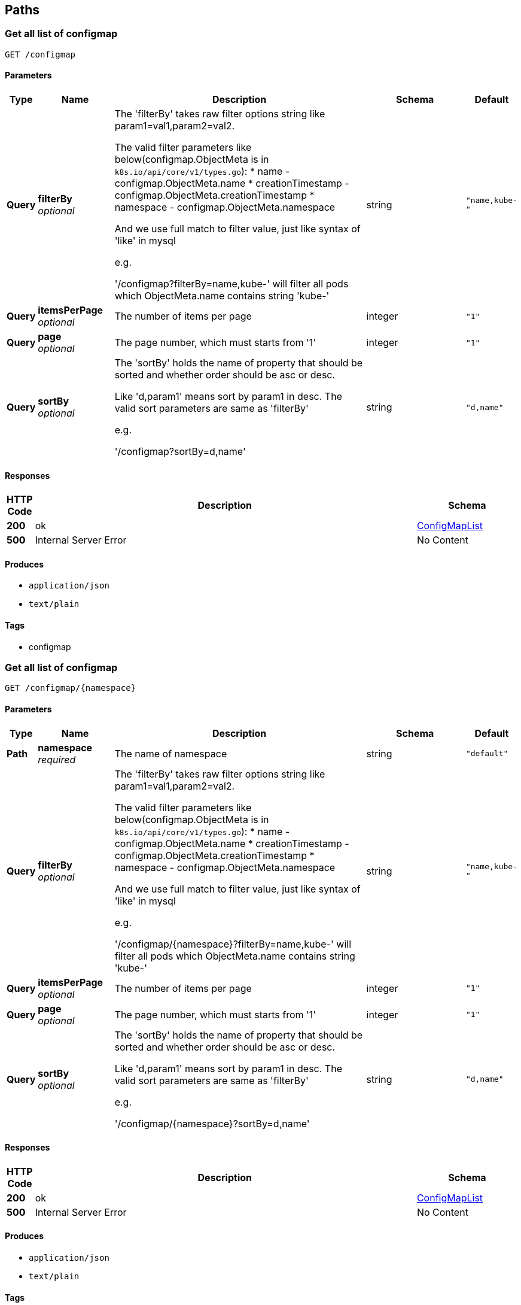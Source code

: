 
[[_paths]]
== Paths

[[_configmap_get]]
=== Get all list of configmap
....
GET /configmap
....


==== Parameters

[options="header", cols=".^1,.^3,.^10,.^4,.^2"]
|===
|Type|Name|Description|Schema|Default
|*Query*|*filterBy* +
_optional_|The 'filterBy' takes raw filter options string like param1=val1,param2=val2.

The valid filter parameters like below(configmap.ObjectMeta is in `k8s.io/api/core/v1/types.go`):
* name - configmap.ObjectMeta.name
* creationTimestamp - configmap.ObjectMeta.creationTimestamp
* namespace - configmap.ObjectMeta.namespace

And we use full match to filter value, just like syntax of 'like' in mysql

e.g.

'/configmap?filterBy=name,kube-' will filter all pods which ObjectMeta.name contains string 'kube-'|string|`"name,kube-"`
|*Query*|*itemsPerPage* +
_optional_|The number of items per page|integer|`"1"`
|*Query*|*page* +
_optional_|The page number, which must starts from '1'|integer|`"1"`
|*Query*|*sortBy* +
_optional_|The 'sortBy' holds the name of property that should be sorted and whether order should be asc or desc.

Like 'd,param1' means sort by param1 in desc. The valid sort parameters are same as 'filterBy'

e.g.

'/configmap?sortBy=d,name'|string|`"d,name"`
|===


==== Responses

[options="header", cols=".^1,.^15,.^4"]
|===
|HTTP Code|Description|Schema
|*200*|ok|<<_configmaplist,ConfigMapList>>
|*500*|Internal Server Error|No Content
|===


==== Produces

* `application/json`
* `text/plain`


==== Tags

* configmap


[[_configmap_namespace_get]]
=== Get all list of configmap
....
GET /configmap/{namespace}
....


==== Parameters

[options="header", cols=".^1,.^3,.^10,.^4,.^2"]
|===
|Type|Name|Description|Schema|Default
|*Path*|*namespace* +
_required_|The name of namespace|string|`"default"`
|*Query*|*filterBy* +
_optional_|The 'filterBy' takes raw filter options string like param1=val1,param2=val2.

The valid filter parameters like below(configmap.ObjectMeta is in `k8s.io/api/core/v1/types.go`):
* name - configmap.ObjectMeta.name
* creationTimestamp - configmap.ObjectMeta.creationTimestamp
* namespace - configmap.ObjectMeta.namespace

And we use full match to filter value, just like syntax of 'like' in mysql

e.g.

'/configmap/{namespace}?filterBy=name,kube-' will filter all pods which ObjectMeta.name contains string 'kube-'|string|`"name,kube-"`
|*Query*|*itemsPerPage* +
_optional_|The number of items per page|integer|`"1"`
|*Query*|*page* +
_optional_|The page number, which must starts from '1'|integer|`"1"`
|*Query*|*sortBy* +
_optional_|The 'sortBy' holds the name of property that should be sorted and whether order should be asc or desc.

Like 'd,param1' means sort by param1 in desc. The valid sort parameters are same as 'filterBy'

e.g.

'/configmap/{namespace}?sortBy=d,name'|string|`"d,name"`
|===


==== Responses

[options="header", cols=".^1,.^15,.^4"]
|===
|HTTP Code|Description|Schema
|*200*|ok|<<_configmaplist,ConfigMapList>>
|*500*|Internal Server Error|No Content
|===


==== Produces

* `application/json`
* `text/plain`


==== Tags

* configmap


[[_configmap_namespace_configmap_get]]
=== Get all list of configmap
....
GET /configmap/{namespace}/{configmap}
....


==== Parameters

[options="header", cols=".^1,.^3,.^10,.^4,.^2"]
|===
|Type|Name|Description|Schema|Default
|*Path*|*configmap* +
_required_|The name of configmap|string|`"cluster-info"`
|*Path*|*namespace* +
_required_|The name of namespace|string|`"kube-public"`
|===


==== Responses

[options="header", cols=".^1,.^15,.^4"]
|===
|HTTP Code|Description|Schema
|*200*|ok|<<_configmapdetail,ConfigMapDetail>>
|*500*|Internal Server Error|No Content
|===


==== Produces

* `application/json`
* `text/plain`


==== Tags

* configmap


[[_csrftoken_action_get]]
=== Get csrftoken for different verb
....
GET /csrftoken/{action}
....


==== Description
_Note._ csrf has not be enable yet. So you can just test this api, but is meaningless.


==== Parameters

[options="header", cols=".^1,.^3,.^10,.^4,.^2"]
|===
|Type|Name|Description|Schema|Default
|*Path*|*action* +
_required_|Different verb, e.g. if action is 'put' means to get csrftoken for verb post
Posible value of path parameter - action:
* PUT
* POST
* GET
* DELETE|string|`"get"`
|===


==== Responses

[options="header", cols=".^1,.^15,.^4"]
|===
|HTTP Code|Description|Schema
|*200*|ok|<<_csrftoken_action_get_response_200,Response 200>>
|===

[[_csrftoken_action_get_response_200]]
*Response 200*

[options="header", cols=".^3,.^11,.^4"]
|===
|Name|Description|Schema
|*token* +
_optional_||string(byte)
|===


==== Tags

* csrf


[[_login_post]]
=== Login k8sconsole
....
POST /login
....


==== Description
We hava three authentication modes:
* basic - use username and password, and k8s apiserver need support ABAC mode
* token(recommand) - use k8s secret token for a service account
* kubeconfig - not support yet


==== Parameters

[options="header", cols=".^1,.^3,.^10,.^4,.^2"]
|===
|Type|Name|Description|Schema|Default
|*Body*|*LoginSpec* +
_required_|LoginSpec contains information required to authenticate user.|<<_loginspec,LoginSpec>>|
|===


==== Responses

[options="header", cols=".^1,.^15,.^4"]
|===
|HTTP Code|Description|Schema
|*200*|ok|<<_authresponse,AuthResponse>>
|*500*|Internal Server Error|No Content
|===


==== Consumes

* `application/json`


==== Produces

* `application/json`
* `text/plain`


==== Tags

* auth


[[_login_modes_get]]
=== Retrive authentication modes supported
....
GET /login/modes
....


==== Responses

[options="header", cols=".^1,.^15,.^4"]
|===
|HTTP Code|Description|Schema
|*200*|ok|<<_login_modes_get_response_200,Response 200>>
|===

[[_login_modes_get_response_200]]
*Response 200*

[options="header", cols=".^3,.^11,.^4"]
|===
|Name|Description|Schema
|*modes* +
_required_|List of supported authentication mdoes.|< string > array
|===


==== Tags

* auth


[[_login_skippable_get]]
=== A flag of hide 'auth skip' button
....
GET /login/skippable
....


==== Description
LoginSkippableResponse contains a flag that tells the frontend not to display the 'auth skip' button
It's just for hide the button, not disable unauthenticated access


==== Responses

[options="header", cols=".^1,.^15,.^4"]
|===
|HTTP Code|Description|Schema
|*200*|ok|<<_login_skippable_get_response_200,Response 200>>
|===

[[_login_skippable_get_response_200]]
*Response 200*

[options="header", cols=".^3,.^11,.^4"]
|===
|Name|Description|Schema
|*skippable* +
_required_||boolean
|===


==== Tags

* auth


[[_namespace_post]]
=== Create a new namespace
....
POST /namespace
....


==== Parameters

[options="header", cols=".^1,.^3,.^10,.^4,.^2"]
|===
|Type|Name|Description|Schema|Default
|*Body*|*NamespaceSpec* +
_required_|NamespaceSpec is a specification of namespace to create|<<_namespace_post_namespacespec,NamespaceSpec>>|
|===

[[_namespace_post_namespacespec]]
*NamespaceSpec*

[options="header", cols=".^3,.^11,.^4"]
|===
|Name|Description|Schema
|*name* +
_required_|Name of the namespace +
*Example* : `"test"`|string
|===


==== Responses

[options="header", cols=".^1,.^15,.^4"]
|===
|HTTP Code|Description|Schema
|*200*|ok|<<_namespace_post_response_200,Response 200>>
|*500*|Internal Server Error|No Content
|===

[[_namespace_post_response_200]]
*Response 200*

[options="header", cols=".^3,.^11,.^4"]
|===
|Name|Description|Schema
|*name* +
_required_|Name of the namespace|string
|===


==== Consumes

* `application/json`


==== Produces

* `application/json`
* `text/plain`


==== Tags

* namespace


[[_namespace_get]]
=== Get all list of namespaces
....
GET /namespace
....


==== Parameters

[options="header", cols=".^1,.^3,.^10,.^4,.^2"]
|===
|Type|Name|Description|Schema|Default
|*Query*|*filterBy* +
_optional_|The 'filterBy' takes raw filter options string like param1=val1,param2=val2.

The valid filter parameters like below(namespace.ObjectMeta is in `k8s.io/api/core/v1/types.go`):
* name - namespace.ObjectMeta.name
* creationTimestamp - namespace.ObjectMeta.creationTimestamp
* namespace - namespace.ObjectMeta.namespace

And we use full match to filter value, just like syntax of 'like' in mysql

e.g.

'/namespace?filterBy=name,kube-' will filter all pods which ObjectMeta.name contains string 'kube-'|string|`"name,kube-"`
|*Query*|*itemsPerPage* +
_optional_|The number of items per page|integer|`"1"`
|*Query*|*page* +
_optional_|The page number, which must starts from '1'|integer|`"1"`
|*Query*|*sortBy* +
_optional_|The 'sortBy' holds the name of property that should be sorted and whether order should be asc or desc.

Like 'd,param1' means sort by param1 in desc. The valid sort parameters are same as 'filterBy'

e.g.

'/namespace?sortBy=d,name'|string|`"d,name"`
|===


==== Responses

[options="header", cols=".^1,.^15,.^4"]
|===
|HTTP Code|Description|Schema
|*200*|ok|<<_namespacelist,NamespaceList>>
|*500*|Internal Server Error|No Content
|===


==== Produces

* `application/json`
* `text/plain`


==== Tags

* namespace


[[_namespace_name_get]]
=== Get the detail of namespace
....
GET /namespace/{name}
....


==== Parameters

[options="header", cols=".^1,.^3,.^10,.^4,.^2"]
|===
|Type|Name|Description|Schema|Default
|*Path*|*name* +
_required_|The name of namespace|string|`"default"`
|===


==== Responses

[options="header", cols=".^1,.^15,.^4"]
|===
|HTTP Code|Description|Schema
|*200*|ok|<<_namespacedetail,NamespaceDetail>>
|*500*|Internal Server Error|No Content
|===


==== Produces

* `application/json`
* `text/plain`


==== Tags

* namespace


[[_namespace_name_event_get]]
=== Get all events of the namespace
....
GET /namespace/{name}/event
....


==== Parameters

[options="header", cols=".^1,.^3,.^10,.^4,.^2"]
|===
|Type|Name|Description|Schema|Default
|*Path*|*name* +
_required_|The name of namespace|string|`"default"`
|*Query*|*filterBy* +
_optional_|The 'filterBy' takes raw filter options string like param1=val1,param2=val2.

The valid filter parameters like below(namespace.ObjectMeta is in `k8s.io/api/core/v1/types.go`):
* name - namespace.ObjectMeta.name
* creationTimestamp - namespace.ObjectMeta.creationTimestamp
* namespace - namespace.ObjectMeta.namespace

And we use full match to filter value, just like syntax of 'like' in mysql

e.g.

'/namespace/{name}/event?filterBy=name,kube-' will filter all pods which ObjectMeta.name contains string 'kube-'|string|`"name,kube-"`
|*Query*|*itemsPerPage* +
_optional_|The number of items per page|integer|`"1"`
|*Query*|*page* +
_optional_|The page number, which must starts from '1'|integer|`"1"`
|*Query*|*sortBy* +
_optional_|The 'sortBy' holds the name of property that should be sorted and whether order should be asc or desc.

Like 'd,param1' means sort by param1 in desc. The valid sort parameters are same as 'filterBy'

e.g.

'/namespace/{name}/event?sortBy=d,name'|string|`"d,name"`
|===


==== Responses

[options="header", cols=".^1,.^15,.^4"]
|===
|HTTP Code|Description|Schema
|*200*|ok|<<_eventlist,EventList>>
|*500*|Internal Server Error|No Content
|===


==== Produces

* `application/json`
* `text/plain`


==== Tags

* namespace


[[_node_get]]
=== Get node
....
GET /node
....


==== Parameters

[options="header", cols=".^1,.^3,.^10,.^4,.^2"]
|===
|Type|Name|Description|Schema|Default
|*Query*|*filterBy* +
_optional_|The 'filterBy' takes raw filter options string like param1=val1,param2=val2.

The valid filter parameters like below(Node.ObjectMeta is in `k8s.io/api/core/v1/types.go`):
* name - Node.ObjectMeta.name
* creationTimestamp - Node.ObjectMeta.creationTimestamp
* namespace - Node.ObjectMeta.namespace

And we use full match to filter value, just like syntax of 'like' in mysql

e.g.

'/node?filterBy=name,minikube' will filter all pods which ObjectMeta.name contains string 'minikube'|string|`"name,minikube"`
|*Query*|*itemsPerPage* +
_optional_|The number of items per page|integer|`"1"`
|*Query*|*page* +
_optional_|The page number, which must starts from '1'|integer|`"1"`
|*Query*|*sortBy* +
_optional_|The 'sortBy' holds the name of property that should be sorted and whether order should be asc or desc.

Like 'd,param1' means sort by param1 in desc. The valid sort parameters are same as 'filterBy'

e.g.

'/node?sortBy=d,name'|string|`"d,name"`
|===


==== Responses

[options="header", cols=".^1,.^15,.^4"]
|===
|HTTP Code|Description|Schema
|*200*|ok|<<_nodelist,NodeList>>
|*500*|Internal Server Error|No Content
|===


==== Produces

* `application/json`
* `text/plain`


==== Tags

* node


[[_node_name_get]]
=== Get node's detail with specific name
....
GET /node/{name}
....


==== Parameters

[options="header", cols=".^1,.^3,.^10,.^4,.^2"]
|===
|Type|Name|Description|Schema|Default
|*Path*|*name* +
_required_|Node's name|string|`"minikube"`
|*Query*|*filterBy* +
_optional_|The 'filterBy' takes raw filter options string like param1=val1,param2=val2.

The valid filter parameters like below(Node.ObjectMeta is in `k8s.io/api/core/v1/types.go`):
* name - Node.ObjectMeta.name
* creationTimestamp - Node.ObjectMeta.creationTimestamp
* namespace - Node.ObjectMeta.namespace

And we use full match to filter value, just like syntax of 'like' in mysql

e.g.

'/node/{name}?filterBy=name,minikube' will filter all pods which ObjectMeta.name contains string 'minikube'|string|`"name,minikube"`
|*Query*|*itemsPerPage* +
_optional_|The number of items per page|integer|`"1"`
|*Query*|*page* +
_optional_|The page number, which must starts from '1'|integer|`"1"`
|*Query*|*sortBy* +
_optional_|The 'sortBy' holds the name of property that should be sorted and whether order should be asc or desc.

Like 'd,param1' means sort by param1 in desc. The valid sort parameters are same as 'filterBy'

e.g.

'/node/{name}?sortBy=d,name'|string|`"d,name"`
|===


==== Responses

[options="header", cols=".^1,.^15,.^4"]
|===
|HTTP Code|Description|Schema
|*200*|ok|<<_nodedetail,NodeDetail>>
|*500*|Internal Server Error|No Content
|===


==== Produces

* `application/json`
* `text/plain`


==== Tags

* node


[[_node_name_event_get]]
=== Get node's events with specific name
....
GET /node/{name}/event
....


==== Parameters

[options="header", cols=".^1,.^3,.^10,.^4,.^2"]
|===
|Type|Name|Description|Schema|Default
|*Path*|*name* +
_required_|Node's name|string|`"minikube"`
|*Query*|*filterBy* +
_optional_|The 'filterBy' takes raw filter options string like param1=val1,param2=val2.

The valid filter parameters like below(Node.ObjectMeta is in `k8s.io/api/core/v1/types.go`):
* name - Node.ObjectMeta.name
* creationTimestamp - Node.ObjectMeta.creationTimestamp
* namespace - Node.ObjectMeta.namespace

And we use full match to filter value, just like syntax of 'like' in mysql

e.g.

'/node/{name}/event?filterBy=name,minikube' will filter all pods which ObjectMeta.name contains string 'minikube'|string|`"name,minikube"`
|*Query*|*itemsPerPage* +
_optional_|The number of items per page|integer|`"1"`
|*Query*|*page* +
_optional_|The page number, which must starts from '1'|integer|`"1"`
|*Query*|*sortBy* +
_optional_|The 'sortBy' holds the name of property that should be sorted and whether order should be asc or desc.

Like 'd,param1' means sort by param1 in desc. The valid sort parameters are same as 'filterBy'

e.g.

'/node/{name}/event?sortBy=d,name'|string|`"d,name"`
|===


==== Responses

[options="header", cols=".^1,.^15,.^4"]
|===
|HTTP Code|Description|Schema
|*200*|ok|<<_eventlist,EventList>>
|*500*|Internal Server Error|No Content
|===


==== Produces

* `application/json`
* `text/plain`


==== Tags

* node


[[_node_name_pod_get]]
=== Get node's pods with specific name
....
GET /node/{name}/pod
....


==== Parameters

[options="header", cols=".^1,.^3,.^10,.^4,.^2"]
|===
|Type|Name|Description|Schema|Default
|*Path*|*name* +
_required_|Node's name|string|`"minikube"`
|*Query*|*filterBy* +
_optional_|The 'filterBy' takes raw filter options string like param1=val1,param2=val2.

The valid filter parameters like below(Node.ObjectMeta is in `k8s.io/api/core/v1/types.go`):
* name - Node.ObjectMeta.name
* creationTimestamp - Node.ObjectMeta.creationTimestamp
* namespace - Node.ObjectMeta.namespace

And we use full match to filter value, just like syntax of 'like' in mysql

e.g.

'/node/{name}/pod?filterBy=name,minikube' will filter all pods which ObjectMeta.name contains string 'minikube'|string|`"name,minikube"`
|*Query*|*itemsPerPage* +
_optional_|The number of items per page|integer|`"1"`
|*Query*|*page* +
_optional_|The page number, which must starts from '1'|integer|`"1"`
|*Query*|*sortBy* +
_optional_|The 'sortBy' holds the name of property that should be sorted and whether order should be asc or desc.

Like 'd,param1' means sort by param1 in desc. The valid sort parameters are same as 'filterBy'

e.g.

'/node/{name}/pod?sortBy=d,name'|string|`"d,name"`
|===


==== Responses

[options="header", cols=".^1,.^15,.^4"]
|===
|HTTP Code|Description|Schema
|*200*|ok|<<_podlist,PodList>>
|*500*|Internal Server Error|No Content
|===


==== Produces

* `application/json`
* `text/plain`


==== Tags

* node


[[_persistentvolume_get]]
=== Get all list of persistent volume
....
GET /persistentvolume
....


==== Parameters

[options="header", cols=".^1,.^3,.^10,.^4,.^2"]
|===
|Type|Name|Description|Schema|Default
|*Query*|*filterBy* +
_optional_|The 'filterBy' takes raw filter options string like param1=val1,param2=val2.

The valid filter parameters like below(persistentvolume.ObjectMeta is in `k8s.io/api/core/v1/types.go`):
* name - persistentvolume.ObjectMeta.name
* creationTimestamp - persistentvolume.ObjectMeta.creationTimestamp
* namespace - persistentvolume.ObjectMeta.namespace

And we use full match to filter value, just like syntax of 'like' in mysql

e.g.

'/persistentvolume?filterBy=name,kube-' will filter all pods which ObjectMeta.name contains string 'kube-'|string|`"name,kube-"`
|*Query*|*itemsPerPage* +
_optional_|The number of items per page|integer|`"1"`
|*Query*|*page* +
_optional_|The page number, which must starts from '1'|integer|`"1"`
|*Query*|*sortBy* +
_optional_|The 'sortBy' holds the name of property that should be sorted and whether order should be asc or desc.

Like 'd,param1' means sort by param1 in desc. The valid sort parameters are same as 'filterBy'

e.g.

'/persistentvolume?sortBy=d,name'|string|`"d,name"`
|===


==== Responses

[options="header", cols=".^1,.^15,.^4"]
|===
|HTTP Code|Description|Schema
|*200*|ok|<<_persistentvolumelist,PersistentVolumeList>>
|*500*|Internal Server Error|No Content
|===


==== Produces

* `application/json`
* `text/plain`


==== Tags

* persistent-volume


[[_persistentvolume_persistentvolume_get]]
=== Get detail of persistent volume
....
GET /persistentvolume/{persistentvolume}
....


==== Parameters

[options="header", cols=".^1,.^3,.^10,.^4,.^2"]
|===
|Type|Name|Description|Schema|Default
|*Path*|*persistentvolume* +
_required_|The name of persistentvolume|string|`"test"`
|===


==== Responses

[options="header", cols=".^1,.^15,.^4"]
|===
|HTTP Code|Description|Schema
|*200*|ok|<<_persistentvolumedetail,PersistentVolumeDetail>>
|*500*|Internal Server Error|No Content
|===


==== Produces

* `application/json`
* `text/plain`


==== Tags

* persistent-volume


[[_persistentvolumeclaim_get]]
=== Get all list of persistent volume claim
....
GET /persistentvolumeclaim
....


==== Parameters

[options="header", cols=".^1,.^3,.^10,.^4,.^2"]
|===
|Type|Name|Description|Schema|Default
|*Query*|*filterBy* +
_optional_|The 'filterBy' takes raw filter options string like param1=val1,param2=val2.

The valid filter parameters like below(persistentvolumeclaim.ObjectMeta is in `k8s.io/api/core/v1/types.go`):
* name - persistentvolumeclaim.ObjectMeta.name
* creationTimestamp - persistentvolumeclaim.ObjectMeta.creationTimestamp
* namespace - persistentvolumeclaim.ObjectMeta.namespace

And we use full match to filter value, just like syntax of 'like' in mysql

e.g.

'/persistentvolumeclaim?filterBy=name,kube-' will filter all pods which ObjectMeta.name contains string 'kube-'|string|`"name,kube-"`
|*Query*|*itemsPerPage* +
_optional_|The number of items per page|integer|`"1"`
|*Query*|*page* +
_optional_|The page number, which must starts from '1'|integer|`"1"`
|*Query*|*sortBy* +
_optional_|The 'sortBy' holds the name of property that should be sorted and whether order should be asc or desc.

Like 'd,param1' means sort by param1 in desc. The valid sort parameters are same as 'filterBy'

e.g.

'/persistentvolumeclaim?sortBy=d,name'|string|`"d,name"`
|===


==== Responses

[options="header", cols=".^1,.^15,.^4"]
|===
|HTTP Code|Description|Schema
|*200*|ok|<<_persistentvolumeclaimlist,PersistentVolumeClaimList>>
|*500*|Internal Server Error|No Content
|===


==== Produces

* `application/json`
* `text/plain`


==== Tags

* persistent-volume-claim


[[_persistentvolumeclaim_namespace_get]]
=== Get all of persistent volume claims in a specific namespace
....
GET /persistentvolumeclaim/{namespace}
....


==== Parameters

[options="header", cols=".^1,.^3,.^10,.^4,.^2"]
|===
|Type|Name|Description|Schema|Default
|*Path*|*namespace* +
_required_|The name of namespace|string|`"default"`
|*Query*|*filterBy* +
_optional_|The 'filterBy' takes raw filter options string like param1=val1,param2=val2.

The valid filter parameters like below(persistentvolumeclaim.ObjectMeta is in `k8s.io/api/core/v1/types.go`):
* name - persistentvolumeclaim.ObjectMeta.name
* creationTimestamp - persistentvolumeclaim.ObjectMeta.creationTimestamp
* namespace - persistentvolumeclaim.ObjectMeta.namespace

And we use full match to filter value, just like syntax of 'like' in mysql

e.g.

'/persistentvolumeclaim/{namespace}?filterBy=name,kube-' will filter all pods which ObjectMeta.name contains string 'kube-'|string|`"name,kube-"`
|*Query*|*itemsPerPage* +
_optional_|The number of items per page|integer|`"1"`
|*Query*|*page* +
_optional_|The page number, which must starts from '1'|integer|`"1"`
|*Query*|*sortBy* +
_optional_|The 'sortBy' holds the name of property that should be sorted and whether order should be asc or desc.

Like 'd,param1' means sort by param1 in desc. The valid sort parameters are same as 'filterBy'

e.g.

'/persistentvolumeclaim/{namespace}?sortBy=d,name'|string|`"d,name"`
|===


==== Responses

[options="header", cols=".^1,.^15,.^4"]
|===
|HTTP Code|Description|Schema
|*200*|ok|<<_persistentvolumeclaimlist,PersistentVolumeClaimList>>
|*500*|Internal Server Error|No Content
|===


==== Produces

* `application/json`
* `text/plain`


==== Tags

* persistent-volume-claim


[[_persistentvolumeclaim_namespace_name_get]]
=== Get detail of persistent volume claim in a specific namespace
....
GET /persistentvolumeclaim/{namespace}/{name}
....


==== Parameters

[options="header", cols=".^1,.^3,.^10,.^4,.^2"]
|===
|Type|Name|Description|Schema|Default
|*Path*|*name* +
_required_|The name of persistent volume claim|string|`"default"`
|*Path*|*namespace* +
_required_|The name of namespace|string|`"default"`
|===


==== Responses

[options="header", cols=".^1,.^15,.^4"]
|===
|HTTP Code|Description|Schema
|*200*|ok|<<_persistentvolumeclaimdetail,PersistentVolumeClaimDetail>>
|*500*|Internal Server Error|No Content
|===


==== Produces

* `application/json`
* `text/plain`


==== Tags

* persistent-volume-claim


[[_pod_get]]
=== Get all pods in k8s cluster
....
GET /pod
....


==== Parameters

[options="header", cols=".^1,.^3,.^10,.^4,.^2"]
|===
|Type|Name|Description|Schema|Default
|*Query*|*filterBy* +
_optional_|The 'filterBy' takes raw filter options string like param1=val1,param2=val2.

The valid filter parameters like below(Pod.ObjectMeta is in k8s.io/api/core/v1/types.go):
* name - Pod.ObjectMeta.name
* creationTimestamp - Pod.ObjectMeta.creationTimestamp
* namespace - Pod.ObjectMeta.namespace
* status - Pod.Status.Phase

And we use full match to filter value, just like syntax of 'like' in mysql

e.g.

'/pod?filterBy=name,kube-' will filter all pods which ObjectMeta.name contains string 'kube-'|string|`"name,kube-"`
|*Query*|*itemsPerPage* +
_optional_|The number of items per page|integer|`"2"`
|*Query*|*page* +
_optional_|The page number, which must starts from '1'|integer|`"1"`
|*Query*|*sortBy* +
_optional_|The 'sortBy' holds the name of property that should be sorted and whether order should be asc or desc.

Like 'd,param1' means sort by param1 in desc. The valid sort parameters are same as 'filterBy'

e.g.

'/pod?sortBy=d,name'|string|`"d,name"`
|===


==== Responses

[options="header", cols=".^1,.^15,.^4"]
|===
|HTTP Code|Description|Schema
|*200*|ok|<<_podlist,PodList>>
|*500*|Internal Server Error|No Content
|===


==== Produces

* `application/json`
* `text/plain`


==== Tags

* pod


[[_pod_namespace_get]]
=== Get list of pods in a namespace
....
GET /pod/{namespace}
....


==== Parameters

[options="header", cols=".^1,.^3,.^10,.^4,.^2"]
|===
|Type|Name|Description|Schema|Default
|*Path*|*namespace* +
_required_|The k8s namespace, e.g. 'kube-system', 'default'|string|`"default"`
|*Query*|*filterBy* +
_optional_|The 'filterBy' takes raw filter options string like param1=val1,param2=val2.

The valid filter parameters like below(Pod.ObjectMeta is in `k8s.io/api/core/v1/types.go`):
* name - Pod.ObjectMeta.name
* creationTimestamp - Pod.ObjectMeta.creationTimestamp
* namespace - Pod.ObjectMeta.namespace
* status - Pod.Status.Phase

And we use full match to filter value, just like syntax of 'like' in mysql

e.g.

'/pod/{namespace}?filterBy=name,kube-' will filter all pods which ObjectMeta.name contains string 'kube-'|string|`"name,kube-"`
|*Query*|*itemsPerPage* +
_optional_|The number of items per page|integer|`"1"`
|*Query*|*page* +
_optional_|The page number, which must starts from '1'|integer|`"1"`
|*Query*|*sortBy* +
_optional_|The 'sortBy' holds the name of property that should be sorted and whether order should be asc or desc.

Like 'd,param1' means sort by param1 in desc. The valid sort parameters are same as 'filterBy'

e.g.

'/pod/{namespace}?sortBy=d,name'|string|`"d,name"`
|===


==== Responses

[options="header", cols=".^1,.^15,.^4"]
|===
|HTTP Code|Description|Schema
|*200*|ok|<<_podlist,PodList>>
|*500*|Internal Server Error|No Content
|===


==== Produces

* `application/json`
* `text/plain`


==== Tags

* pod


[[_secret_post]]
=== Create a image pull secret
....
POST /secret
....


==== Parameters

[options="header", cols=".^1,.^3,.^10,.^4,.^2"]
|===
|Type|Name|Description|Schema|Default
|*Body*|*ImagePullSecretSpec* +
_required_|ImagePullSecretSpec is a specification of an image pull secret implements SecretSpec|<<_secret_post_imagepullsecretspec,ImagePullSecretSpec>>|
|===

[[_secret_post_imagepullsecretspec]]
*ImagePullSecretSpec*

[options="header", cols=".^3,.^11,.^4"]
|===
|Name|Description|Schema
|*data* +
_required_|The value of the .dockercfg property. It must be Base64 encoded.

The .dockercfg looks like below:
```json
{
    &quot;docker-register-server&quot;: {
         &quot;username&quot;:&quot;Your Username&quot;,
         &quot;password&quot;:&quot;Your Password&quot;,
         &quot;email&quot;:&quot;Your email&quot;,
         # Use command`echo <Your Username>: <Your Password> \| base64`to get value of &#39;auth&#39;
         &quot;auth&quot;:&quot;`base64(<Your Username>: <Your Password>)`&quot;
 }
}

We can use command `base64 .dockercfg` to encode file .dockercfg
```|string(byte)
|*name* +
_required_|Name of the secret +
*Example* : `"test"`|string
|*namespace* +
_required_|Name of the namespace|string
|===


==== Responses

[options="header", cols=".^1,.^15,.^4"]
|===
|HTTP Code|Description|Schema
|*200*|ok|<<_secret,Secret>>
|*500*|Internal Server Error|No Content
|===


==== Consumes

* `application/json`


==== Produces

* `application/json`
* `text/plain`


==== Tags

* secret


[[_secret_get]]
=== Get all list of secrets
....
GET /secret
....


==== Parameters

[options="header", cols=".^1,.^3,.^10,.^4,.^2"]
|===
|Type|Name|Description|Schema|Default
|*Query*|*filterBy* +
_optional_|The 'filterBy' takes raw filter options string like param1=val1,param2=val2.

The valid filter parameters like below(secret.ObjectMeta is in `k8s.io/api/core/v1/types.go`):
* name - secret.ObjectMeta.name
* creationTimestamp - secret.ObjectMeta.creationTimestamp
* namespace - secret.ObjectMeta.namespace

And we use full match to filter value, just like syntax of 'like' in mysql

e.g.

'/secret?filterBy=name,kube-' will filter all pods which ObjectMeta.name contains string 'kube-'|string|`"name,kube-"`
|*Query*|*itemsPerPage* +
_optional_|The number of items per page|integer|`"1"`
|*Query*|*page* +
_optional_|The page number, which must starts from '1'|integer|`"1"`
|*Query*|*sortBy* +
_optional_|The 'sortBy' holds the name of property that should be sorted and whether order should be asc or desc.

Like 'd,param1' means sort by param1 in desc. The valid sort parameters are same as 'filterBy'

e.g.

'/secret?sortBy=d,name'|string|`"d,name"`
|===


==== Responses

[options="header", cols=".^1,.^15,.^4"]
|===
|HTTP Code|Description|Schema
|*200*|ok|<<_secretlist,SecretList>>
|*500*|Internal Server Error|No Content
|===


==== Produces

* `application/json`
* `text/plain`


==== Tags

* secret


[[_secret_namespace_get]]
=== Get secrets of a specific namespace
....
GET /secret/{namespace}
....


==== Parameters

[options="header", cols=".^1,.^3,.^10,.^4,.^2"]
|===
|Type|Name|Description|Schema|Default
|*Path*|*namespace* +
_required_|The name of namespace|string|`"default"`
|*Query*|*filterBy* +
_optional_|The 'filterBy' takes raw filter options string like param1=val1,param2=val2.

The valid filter parameters like below(secret.ObjectMeta is in `k8s.io/api/core/v1/types.go`):
* name - secret.ObjectMeta.name
* creationTimestamp - secret.ObjectMeta.creationTimestamp
* namespace - secret.ObjectMeta.namespace

And we use full match to filter value, just like syntax of 'like' in mysql

e.g.

'/secret/{namespace}?filterBy=name,kube-' will filter all pods which ObjectMeta.name contains string 'kube-'|string|`"name,kube-"`
|*Query*|*itemsPerPage* +
_optional_|The number of items per page|integer|`"1"`
|*Query*|*page* +
_optional_|The page number, which must starts from '1'|integer|`"1"`
|*Query*|*sortBy* +
_optional_|The 'sortBy' holds the name of property that should be sorted and whether order should be asc or desc.

Like 'd,param1' means sort by param1 in desc. The valid sort parameters are same as 'filterBy'

e.g.

'/secret/{namespace}?sortBy=d,name'|string|`"d,name"`
|===


==== Responses

[options="header", cols=".^1,.^15,.^4"]
|===
|HTTP Code|Description|Schema
|*200*|ok|<<_secretlist,SecretList>>
|*500*|Internal Server Error|No Content
|===


==== Produces

* `application/json`
* `text/plain`


==== Tags

* secret


[[_secret_namespace_name_get]]
=== Get details of a secret in a specific namespace
....
GET /secret/{namespace}/{name}
....


==== Parameters

[options="header", cols=".^1,.^3,.^10,.^4,.^2"]
|===
|Type|Name|Description|Schema|Default
|*Path*|*name* +
_required_|The name of secret|string|`"default-token-n8tj4"`
|*Path*|*namespace* +
_required_|The name of namespace|string|`"default"`
|===


==== Responses

[options="header", cols=".^1,.^15,.^4"]
|===
|HTTP Code|Description|Schema
|*200*|ok|<<_secretdetail,SecretDetail>>
|*500*|Internal Server Error|No Content
|===


==== Produces

* `application/json`
* `text/plain`


==== Tags

* secret


[[_service_get]]
=== Get all list of services
....
GET /service
....


==== Parameters

[options="header", cols=".^1,.^3,.^10,.^4,.^2"]
|===
|Type|Name|Description|Schema|Default
|*Query*|*filterBy* +
_optional_|The 'filterBy' takes raw filter options string like param1=val1,param2=val2.

The valid filter parameters like below(service.ObjectMeta is in `k8s.io/api/core/v1/types.go`):
* name - service.ObjectMeta.name
* creationTimestamp - service.ObjectMeta.creationTimestamp
* namespace - service.ObjectMeta.namespace

And we use full match to filter value, just like syntax of 'like' in mysql

e.g.

'/service?filterBy=name,kube-' will filter all pods which ObjectMeta.name contains string 'kube-'|string|`"name,kube-"`
|*Query*|*itemsPerPage* +
_optional_|The number of items per page|integer|`"1"`
|*Query*|*page* +
_optional_|The page number, which must starts from '1'|integer|`"1"`
|*Query*|*sortBy* +
_optional_|The 'sortBy' holds the name of property that should be sorted and whether order should be asc or desc.

Like 'd,param1' means sort by param1 in desc. The valid sort parameters are same as 'filterBy'

e.g.

'/service?sortBy=d,name'|string|`"d,name"`
|===


==== Responses

[options="header", cols=".^1,.^15,.^4"]
|===
|HTTP Code|Description|Schema
|*200*|ok|<<_servicelist,ServiceList>>
|*500*|Internal Server Error|No Content
|===


==== Produces

* `application/json`
* `text/plain`


==== Tags

* service


[[_service_namespace_get]]
=== Get all list of services in a specific namespace
....
GET /service/{namespace}
....


==== Parameters

[options="header", cols=".^1,.^3,.^10,.^4,.^2"]
|===
|Type|Name|Description|Schema|Default
|*Path*|*namespace* +
_required_|The name of namespace|string|`"default"`
|*Query*|*filterBy* +
_optional_|The 'filterBy' takes raw filter options string like param1=val1,param2=val2.

The valid filter parameters like below(service.ObjectMeta is in `k8s.io/api/core/v1/types.go`):
* name - service.ObjectMeta.name
* creationTimestamp - service.ObjectMeta.creationTimestamp
* namespace - service.ObjectMeta.namespace

And we use full match to filter value, just like syntax of 'like' in mysql

e.g.

'/service/{namespace}?filterBy=name,kube-' will filter all pods which ObjectMeta.name contains string 'kube-'|string|`"name,kube-"`
|*Query*|*itemsPerPage* +
_optional_|The number of items per page|integer|`"1"`
|*Query*|*page* +
_optional_|The page number, which must starts from '1'|integer|`"1"`
|*Query*|*sortBy* +
_optional_|The 'sortBy' holds the name of property that should be sorted and whether order should be asc or desc.

Like 'd,param1' means sort by param1 in desc. The valid sort parameters are same as 'filterBy'

e.g.

'/service/{namespace}?sortBy=d,name'|string|`"d,name"`
|===


==== Responses

[options="header", cols=".^1,.^15,.^4"]
|===
|HTTP Code|Description|Schema
|*200*|ok|<<_servicelist,ServiceList>>
|*500*|Internal Server Error|No Content
|===


==== Produces

* `application/json`
* `text/plain`


==== Tags

* service


[[_service_namespace_service_get]]
=== Get detail of a specific service
....
GET /service/{namespace}/{service}
....


==== Parameters

[options="header", cols=".^1,.^3,.^10,.^4,.^2"]
|===
|Type|Name|Description|Schema|Default
|*Path*|*namespace* +
_required_|The name of namespace|string|`"default"`
|*Path*|*service* +
_required_|The name of service|string|`"kubernetes"`
|===


==== Responses

[options="header", cols=".^1,.^15,.^4"]
|===
|HTTP Code|Description|Schema
|*200*|ok|<<_servicedetail,ServiceDetail>>
|*500*|Internal Server Error|No Content
|===


==== Produces

* `application/json`
* `text/plain`


==== Tags

* service


[[_service_namespace_service_pod_get]]
=== Get pods of a specific service
....
GET /service/{namespace}/{service}/pod
....


==== Parameters

[options="header", cols=".^1,.^3,.^10,.^4,.^2"]
|===
|Type|Name|Description|Schema|Default
|*Path*|*namespace* +
_required_|The name of namespace|string|`"default"`
|*Path*|*service* +
_required_|The name of service|string|`"kubernetes"`
|*Query*|*filterBy* +
_optional_|The 'filterBy' takes raw filter options string like param1=val1,param2=val2.

The valid filter parameters like below(Pod.ObjectMeta is in k8s.io/api/core/v1/types.go):
* name - Pod.ObjectMeta.name
* creationTimestamp - Pod.ObjectMeta.creationTimestamp
* namespace - Pod.ObjectMeta.namespace
* status - Pod.Status.Phase

And we use full match to filter value, just like syntax of 'like' in mysql

e.g.

'/service/{namespace}/{service}/pod?filterBy=name,kube-' will filter all pods which ObjectMeta.name contains string 'kube-'|string|`"name,kube-"`
|*Query*|*itemsPerPage* +
_optional_|The number of items per page|integer|`"2"`
|*Query*|*page* +
_optional_|The page number, which must starts from '1'|integer|`"1"`
|*Query*|*sortBy* +
_optional_|The 'sortBy' holds the name of property that should be sorted and whether order should be asc or desc.

Like 'd,param1' means sort by param1 in desc. The valid sort parameters are same as 'filterBy'

e.g.

'/service/{namespace}/{service}/pod?sortBy=d,name'|string|`"d,name"`
|===


==== Responses

[options="header", cols=".^1,.^15,.^4"]
|===
|HTTP Code|Description|Schema
|*200*|ok|<<_podlist,PodList>>
|*500*|Internal Server Error|No Content
|===


==== Produces

* `application/json`
* `text/plain`


==== Tags

* service


[[_storageclass_get]]
=== Get all list of storageclass
....
GET /storageclass
....


==== Parameters

[options="header", cols=".^1,.^3,.^10,.^4,.^2"]
|===
|Type|Name|Description|Schema|Default
|*Query*|*filterBy* +
_optional_|The 'filterBy' takes raw filter options string like param1=val1,param2=val2.

The valid filter parameters like below(storageclass.ObjectMeta is in `k8s.io/api/core/v1/types.go`):
* name - storageclass.ObjectMeta.name
* creationTimestamp - storageclass.ObjectMeta.creationTimestamp
* namespace - storageclass.ObjectMeta.namespace

And we use full match to filter value, just like syntax of 'like' in mysql

e.g.

'/storageclass?filterBy=name,kube-' will filter all pods which ObjectMeta.name contains string 'kube-'|string|`"name,kube-"`
|*Query*|*itemsPerPage* +
_optional_|The number of items per page|integer|`"1"`
|*Query*|*page* +
_optional_|The page number, which must starts from '1'|integer|`"1"`
|*Query*|*sortBy* +
_optional_|The 'sortBy' holds the name of property that should be sorted and whether order should be asc or desc.

Like 'd,param1' means sort by param1 in desc. The valid sort parameters are same as 'filterBy'

e.g.

'/storageclass?sortBy=d,name'|string|`"d,name"`
|===


==== Responses

[options="header", cols=".^1,.^15,.^4"]
|===
|HTTP Code|Description|Schema
|*200*|ok|<<_storageclasslist,StorageClassList>>
|*500*|Internal Server Error|No Content
|===


==== Produces

* `application/json`
* `text/plain`


==== Tags

* storageclass


[[_storageclass_storageclass_get]]
=== Get detail of storageclass
....
GET /storageclass/{storageclass}
....


==== Parameters

[options="header", cols=".^1,.^3,.^10,.^4,.^2"]
|===
|Type|Name|Description|Schema|Default
|*Path*|*storageclass* +
_required_|Name of storageclass|string|`"test"`
|===


==== Responses

[options="header", cols=".^1,.^15,.^4"]
|===
|HTTP Code|Description|Schema
|*200*|ok|<<_storageclass,StorageClass>>
|*500*|Internal Server Error|No Content
|===


==== Produces

* `application/json`
* `text/plain`


==== Tags

* storageclass


[[_storageclass_storageclass_persistentvolume_get]]
=== Get persistent volume list of the storageclass
....
GET /storageclass/{storageclass}/persistentvolume
....


==== Parameters

[options="header", cols=".^1,.^3,.^10,.^4,.^2"]
|===
|Type|Name|Description|Schema|Default
|*Path*|*storageclass* +
_required_|Name of storageclass|string|`"test"`
|===


==== Responses

[options="header", cols=".^1,.^15,.^4"]
|===
|HTTP Code|Description|Schema
|*200*|ok|<<_persistentvolumelist,PersistentVolumeList>>
|*500*|Internal Server Error|No Content
|===


==== Produces

* `application/json`
* `text/plain`


==== Tags

* storageclass


[[_token_refresh_post]]
=== Refresh jweToken
....
POST /token/refresh
....


==== Description
Refresh jweToken avoiding which was expired.


==== Parameters

[options="header", cols=".^1,.^3,.^10,.^4,.^2"]
|===
|Type|Name|Description|Schema|Default
|*Body*|*TokenRefreshSpec* +
_required_|TokenRefreshSpec contains token that is required by token refresh operation.|<<_token_refresh_post_tokenrefreshspec,TokenRefreshSpec>>|
|===

[[_token_refresh_post_tokenrefreshspec]]
*TokenRefreshSpec*

[options="header", cols=".^3,.^11,.^4"]
|===
|Name|Description|Schema
|*jweToken* +
_optional_||<<_jwe,JWE>>
|===


==== Responses

[options="header", cols=".^1,.^15,.^4"]
|===
|HTTP Code|Description|Schema
|*200*|ok|<<_authresponse,AuthResponse>>
|*401*|Unauthorized|No Content
|*500*|Internal Server Error|No Content
|===


==== Consumes

* `application/json`


==== Produces

* `application/json`
* `text/plain`


==== Tags

* auth



